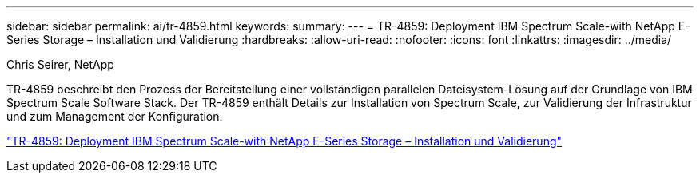 ---
sidebar: sidebar 
permalink: ai/tr-4859.html 
keywords:  
summary:  
---
= TR-4859: Deployment IBM Spectrum Scale-with NetApp E-Series Storage – Installation und Validierung
:hardbreaks:
:allow-uri-read: 
:nofooter: 
:icons: font
:linkattrs: 
:imagesdir: ../media/


Chris Seirer, NetApp

[role="lead"]
TR-4859 beschreibt den Prozess der Bereitstellung einer vollständigen parallelen Dateisystem-Lösung auf der Grundlage von IBM Spectrum Scale Software Stack. Der TR-4859 enthält Details zur Installation von Spectrum Scale, zur Validierung der Infrastruktur und zum Management der Konfiguration.

link:https://www.netapp.com/pdf.html?item=/media/22029-tr-4859.pdf["TR-4859: Deployment IBM Spectrum Scale-with NetApp E-Series Storage – Installation und Validierung"^]
